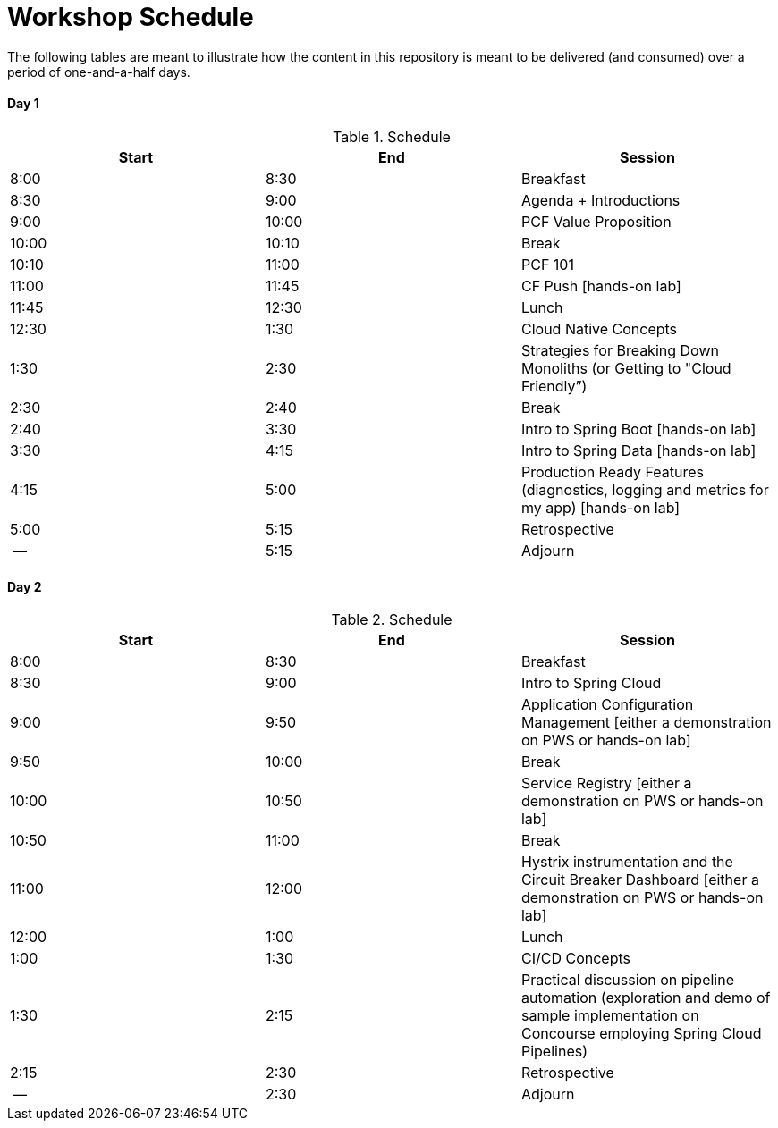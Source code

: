 = Workshop Schedule

The following tables are meant to illustrate how the content in this repository is meant to be delivered (and consumed) over a period of one-and-a-half days.

Day 1
^^^^^^
.Schedule
[options="header"]
|=======================================================
| Start   | End        | Session
| 8:00    | 8:30       | Breakfast
| 8:30    | 9:00       | Agenda + Introductions
| 9:00    | 10:00      | PCF Value Proposition
| 10:00   | 10:10      | Break 
| 10:10   | 11:00      | PCF 101
| 11:00   | 11:45      | CF Push [hands-on lab]
| 11:45   | 12:30      | Lunch
| 12:30   | 1:30       | Cloud Native Concepts
| 1:30    | 2:30       | Strategies for Breaking Down Monoliths (or Getting to "Cloud Friendly”)
| 2:30    | 2:40       | Break 
| 2:40    | 3:30       | Intro to Spring Boot [hands-on lab]
| 3:30    | 4:15       | Intro to Spring Data [hands-on lab]
| 4:15    | 5:00       | Production Ready Features (diagnostics, logging and metrics for my app) [hands-on lab]
| 5:00    | 5:15       | Retrospective
| --      | 5:15       | Adjourn
|=======================================================

Day 2
^^^^^^
.Schedule
[options="header"]
|=======================================================
| Start   | End        | Session
| 8:00    | 8:30       | Breakfast
| 8:30    | 9:00       | Intro to Spring Cloud
| 9:00    | 9:50       | Application Configuration Management [either a demonstration on PWS or hands-on lab]
| 9:50    | 10:00      | Break 
| 10:00   | 10:50      | Service Registry [either a demonstration on PWS or hands-on lab]
| 10:50   | 11:00      | Break
| 11:00   | 12:00      | Hystrix instrumentation and the Circuit Breaker Dashboard [either a demonstration on PWS or hands-on lab]
| 12:00   | 1:00       | Lunch
| 1:00    | 1:30       | CI/CD Concepts
| 1:30    | 2:15       | Practical discussion on pipeline automation (exploration and demo of sample implementation on Concourse employing Spring Cloud Pipelines)
| 2:15    | 2:30       | Retrospective
| --      | 2:30       | Adjourn
|=======================================================
